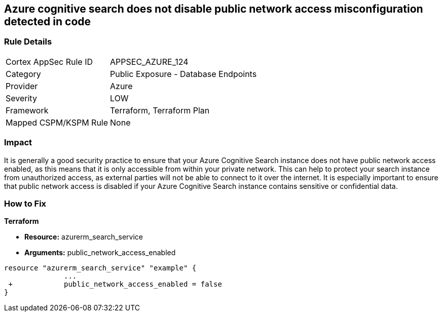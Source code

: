 == Azure cognitive search does not disable public network access misconfiguration detected in code
// Azure Cognitive Search enables public network access


=== Rule Details

[cols="1,2"]
|===
|Cortex AppSec Rule ID |APPSEC_AZURE_124
|Category |Public Exposure - Database Endpoints
|Provider |Azure
|Severity |LOW
|Framework |Terraform, Terraform Plan
|Mapped CSPM/KSPM Rule |None
|===
 



=== Impact
It is generally a good security practice to ensure that your Azure Cognitive Search instance does not have public network access enabled, as this means that it is only accessible from within your private network.
This can help to protect your search instance from unauthorized access, as external parties will not be able to connect to it over the internet.
It is especially important to ensure that public network access is disabled if your Azure Cognitive Search instance contains sensitive or confidential data.

=== How to Fix


*Terraform* 


* *Resource:* azurerm_search_service
* *Arguments:* public_network_access_enabled


[source,go]
----
resource "azurerm_search_service" "example" {
              ...
 +            public_network_access_enabled = false
}
----

